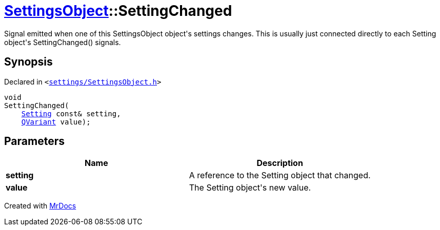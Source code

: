 [#SettingsObject-SettingChanged]
= xref:SettingsObject.adoc[SettingsObject]::SettingChanged
:relfileprefix: ../
:mrdocs:


Signal emitted when one of this SettingsObject object&apos;s settings changes&period;
This is usually just connected directly to each Setting object&apos;s
SettingChanged() signals&period;

== Synopsis

Declared in `&lt;https://github.com/PrismLauncher/PrismLauncher/blob/develop/launcher/settings/SettingsObject.h#L152[settings&sol;SettingsObject&period;h]&gt;`

[source,cpp,subs="verbatim,replacements,macros,-callouts"]
----
void
SettingChanged(
    xref:Setting.adoc[Setting] const& setting,
    xref:QVariant.adoc[QVariant] value);
----

== Parameters

|===
| Name | Description

| *setting*
| A reference to the Setting object that changed&period;


| *value*
| The Setting object&apos;s new value&period;


|===



[.small]#Created with https://www.mrdocs.com[MrDocs]#
